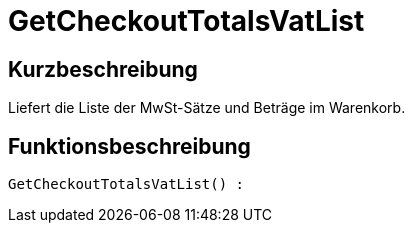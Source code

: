 = GetCheckoutTotalsVatList
:lang: de
// include::{includedir}/_header.adoc[]
:keywords: GetCheckoutTotalsVatList
:position: 10384

//  auto generated content Thu, 06 Jul 2017 00:03:52 +0200
== Kurzbeschreibung

Liefert die Liste der MwSt-Sätze und Beträge im Warenkorb.

== Funktionsbeschreibung

[source,plenty]
----

GetCheckoutTotalsVatList() :

----

